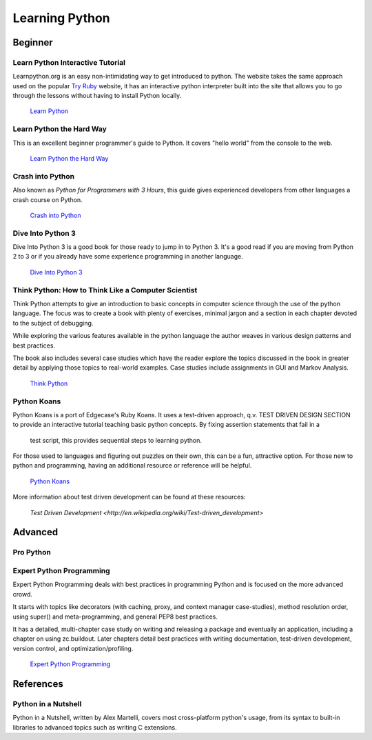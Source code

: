 Learning Python
===============

Beginner
--------

Learn Python Interactive Tutorial
~~~~~~~~~~~~~~~~~~~~~~~~~~~~~~~~~

Learnpython.org is an easy non-intimidating way to get introduced to python.
The website takes the same approach used on the popular `Try Ruby <http://tryruby.org/>`_
website, it has an interactive python interpreter built into the site that
allows you to go through the lessons without having to install Python locally.

    `Learn Python <http://www.learnpython.org/>`_

Learn Python the Hard Way
~~~~~~~~~~~~~~~~~~~~~~~~~

This is an excellent beginner programmer's guide to Python. It covers "hello
world" from the console to the web.

    `Learn Python the Hard Way <http://learnpythonthehardway.org/book/>`_


Crash into Python
~~~~~~~~~~~~~~~~~

Also known as *Python for Programmers with 3 Hours*, this guide gives
experienced developers from other languages a crash course on Python.

    `Crash into Python <http://stephensugden.com/crash_into_python/>`_


Dive Into Python 3
~~~~~~~~~~~~~~~~~~

Dive Into Python 3 is a good book for those ready to jump in to Python 3. It's
a good read if you are moving from Python 2 to 3 or if you already have some
experience programming in another language.

    `Dive Into Python 3 <http://diveintopython3.ep.io/>`_

Think Python: How to Think Like a Computer Scientist
~~~~~~~~~~~~~~~~~~~~~~~~~~~~~~~~~~~~~~~~~~~~~~~~~~~~

Think Python attempts to give an introduction to basic concepts in computer
science through the use of the python language. The focus was to create a book
with plenty of exercises, minimal jargon and a section in each chapter devoted
to the subject of debugging.

While exploring the various features available in the python language the
author weaves in various design patterns and best practices.

The book also includes several case studies which have the reader explore the
topics discussed in the book in greater detail by applying those topics to
real-world examples. Case studies include assignments in GUI and Markov
Analysis.

    `Think Python <http://greenteapress.com/thinkpython/html/index.html>`_


Python Koans
~~~~~~~~~~~~

Python Koans is a port of Edgecase's Ruby Koans.  It uses a test-driven
approach, q.v. TEST DRIVEN DESIGN SECTION to provide an interactive tutorial
teaching basic python concepts.  By fixing assertion statements that fail in a
 test script, this provides sequential steps to learning python.

For those used to languages and figuring out puzzles on their own, this can be
a fun, attractive option. For those new to python and programming, having an
additional resource or reference will be helpful.

    `Python Koans <http://bitbucket.org/gregmalcolm/python_koans>`_

More information about test driven development can be found at these resources:

    `Test Driven Development <http://en.wikipedia.org/wiki/Test-driven_development>`


Advanced
--------

Pro Python
~~~~~~~~~~

.. todo:: Write about `Pro Python <http://propython.com/>`_

Expert Python Programming
~~~~~~~~~~~~~~~~~~~~~~~~~
Expert Python Programming deals with best practices in programming Python and
is focused on the more advanced crowd.

It starts with topics like decorators (with caching, proxy, and context manager
case-studies), method resolution order, using super() and meta-programming, and
general PEP8 best practices.

It has a detailed, multi-chapter case study on writing and releasing a package
and eventually an application, including a chapter on using zc.buildout.  Later
chapters detail best practices with writing documentation, test-driven
development, version control, and optimization/profiling.

    `Expert Python Programming <http://www.packtpub.com/expert-python-programming/book>`_


References
----------

Python in a Nutshell
~~~~~~~~~~~~~~~~~~~~

Python in a Nutshell, written by Alex Martelli, covers most cross-platform
python's usage, from its syntax to built-in libraries to advanced topics such
as writing C extensions.
